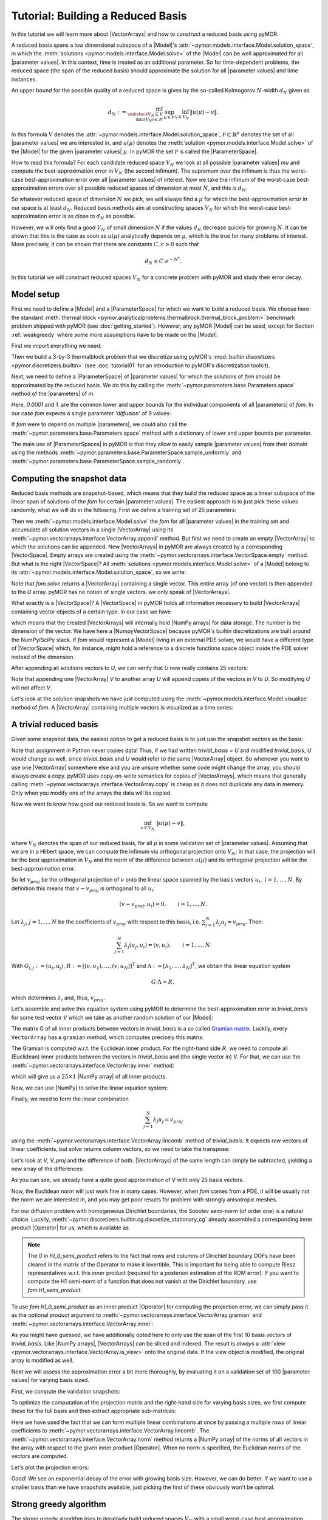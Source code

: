 Tutorial: Building a Reduced Basis
==================================

.. jupyter-execute::
    :hide-code:
    :hide-output:

    %matplotlib inline

    from IPython import get_ipython
    ip = get_ipython()
    if ip is not None:
        ip.run_line_magic('load_ext', 'pymor.discretizers.builtin.gui.jupyter')


In this tutorial we will learn more about |VectorArrays| and how to
construct a reduced basis using pyMOR.

A reduced basis spans a low dimensional subspace of a |Model|'s
:attr:`~pymor.models.interface.Model.solution_space`, in which the 
:meth:`solutions <pymor.models.interface.Model.solve>` of the |Model|
can be well approximated for all |parameter values|. In this context,
time is treated as an additional parameter. So for time-dependent problems,
the reduced space (the span of the reduced basis) should approximate the
solution for all |parameter values| and time instances.

An upper bound for the possible quality of a reduced space is given by the so-called
Kolmogorov :math:`N`-width :math:`d_N` given as

.. math::

    d_N := \inf_{\substack{V_N \subseteq V\\ \operatorname{dim}(V_N) \leq N}}\,
           \sup_{\mu \in \mathcal{P}}\, 
           \inf_{v \in V_N}\, 
           \|u(\mu) - v\|.

In this formula :math:`V` denotes the
:attr:`~pymor.models.interface.Model.solution_space`, :math:`\mathcal{P} \subset \mathbb{R}^p`
denotes the set of all |parameter values| we are interested in, and
:math:`u(\mu)` denotes the :meth:`solution <pymor.models.interface.Model.solve>`
of the |Model| for the given |parameter values| :math:`\mu`.
In pyMOR the set :math:`\mathcal{P}` is called the |ParameterSpace|.

How to read this formula? For each candidate reduced space :math:`V_N` we
look at all possible |parameter values| `\mu` and compute the best-approximation
error in :math:`V_N` (the second infimum). The supremum over the infimum
is thus the worst-case best-approximation error over all |parameter values| of
interest. Now we take the infimum of the worst-case best-approximation errors
over all possible reduced spaces of dimension at most :math:`N`, and this is
:math:`d_N`.

So whatever reduced space of dimension :math:`N` we pick, we
will always find a :math:`\mu` for which the best-approximation error in our
space is at least :math:`d_N`. Reduced basis methods aim at constructing
spaces :math:`V_N` for which the worst-case best-approximation error is as
close to :math:`d_N` as possible.

However, we will only find a good :math:`V_N` of small dimension
:math:`N` if the values :math:`d_N` decrease quickly for growing
:math:`N`. It can be shown that this is the case as soon as :math:`u(\mu)`
analytically depends on :math:`\mu`, which is the true for many problems
of interest. More precisely, it can be shown that there are constants
:math:`C, c > 0` such that

.. math:: d_N \leq C \cdot e^{-N^c}.

In this tutorial we will construct reduced spaces :math:`V_N` for a concrete problem
with pyMOR and study their error decay.


Model setup
-----------

First we need to define a |Model| and a |ParameterSpace| for which we want
to build a reduced basis. We choose here the standard
:meth:`thermal block <pymor.analyticalproblems.thermalblock.thermal_block_problem>` benchmark
problem shipped with pyMOR (see :doc:`getting_started`). However, any pyMOR
|Model| can be used, except for Section :ref:`weakgreedy` where
some more assumptions have to be made on the |Model|.

First we import everything we need:

.. jupyter-execute::

    import numpy as np
    from pymor.basic import *

Then we build a 3-by-3 thermalblock problem that we discretize using pyMOR's
:mod:`builtin discretizers <pymor.discretizers.builtin>` (see
:doc:`tutorial01` for an introduction to pyMOR's discretization toolkit).

.. jupyter-execute::

    problem = thermal_block_problem((3,3))
    fom, _ = discretize_stationary_cg(problem, diameter=1/100)

Next, we need to define a |ParameterSpace| of |parameter values| for which
the solutions of `fom` should be approximated by the reduced basis. We do
this by calling the :meth:`~pymor.parameters.base.Parameters.space` method
of the |parameters| of `m`:

.. jupyter-execute::

    parameter_space = fom.parameters.space(0.0001, 1.)

Here, `0.0001` and `1.` are the common lower and upper bounds for the
individual components of all |parameters| of `fom`. In our case `fom`
expects a single parameter `'diffusion'` of 9 values:

.. jupyter-execute::

   fom.parameters

If `fom` were to depend on multiple |parameters|, we could also call the
:meth:`~pymor.parameters.base.Parameters.space` method with a dictionary
of lower and upper bounds per parameter.

The main use of |ParameterSpaces| in pyMOR is that they allow to easily sample
|parameter values| from their domain using the methods
:meth:`~pymor.parameters.base.ParameterSpace.sample_uniformly` and
:meth:`~pymor.parameters.base.ParameterSpace.sample_randomly`.


Computing the snapshot data
---------------------------

Reduced basis methods are snapshot-based, which means that they build
the reduced space as a linear subspace of the linear span of solutions
of the `fom` for certain |parameter values|. The easiest
approach is to just pick these values randomly, what we will do in the
following. First we define a training set of 25 parameters:

.. jupyter-execute::

    training_set = parameter_space.sample_randomly(25)
    print(training_set)

Then we :meth:`~pymor.models.interface.Model.solve` the `fom`
for all |parameter values| in the training set and accumulate all
solution vectors in a single |VectorArray| using its
:meth:`~pymor.vectorarrays.interface.VectorArray.append` method. But first
we need to create an empty |VectorArray| to which the solutions can
be appended. New |VectorArrays| in pyMOR are always created by a
corresponding |VectorSpace|. Empty arrays are created using the
:meth:`~pymor.vectorarrays.interface.VectorSpace.empty` method. But what
is the right |VectorSpace|? All :meth:`solutions <pymor.models.interface.Model.solve>`
of a |Model| belong to its :attr:`~pymor.models.interface.Model.solution_space`,
so we write:

.. jupyter-execute::

    U = fom.solution_space.empty()
    for mu in training_set:
        U.append(fom.solve(mu))

Note that `fom.solve` returns a |VectorArray| containing a single vector.
This entire array (of one vector) is then appended to the `U` array.
pyMOR has no notion of single vectors, we only speak of |VectorArrays|.

What exactly is a |VectorSpace|? A |VectorSpace| in pyMOR holds all
information necessary to build |VectorArrays| containing vector objects
of a certain type. In our case we have

.. jupyter-execute::

   fom.solution_space

which means that the created |VectorArrays| will internally hold
|NumPy arrays| for data storage. The number is the dimension of the
vector. We have here a |NumpyVectorSpace| because pyMOR's builtin
discretizations are built around the NumPy/SciPy stack. If `fom` would
represent a |Model| living in an external PDE solver, we would have
a different type of |VectorSpace| which, for instance, might hold a
reference to a discrete functions space object inside the PDE solver
instead of the dimension.

After appending all solutions vectors to `U`, we can verify that `U`
now really contains 25 vectors:

.. jupyter-execute::

    len(U)

Note that appending one |VectorArray| `V` to another array `U`
will append copies of the vectors in `V` to `U`. So
modifying `U` will not affect `V`.

Let's look at the solution snapshots we have just computed using
the :meth:`~pymor.models.interface.Model.visualize` method of `fom`.
A |VectorArray| containing multiple vectors is visualized as a
time series:

.. jupyter-execute::

    fom.visualize(U)


A trivial reduced basis
-----------------------

Given some snapshot data, the easiest option to get a reduced basis
is to just use the snapshot vectors as the basis:

.. jupyter-execute::

    trivial_basis = U.copy()

Note that assignment in Python never copies data! Thus, if we had written
`trivial_basis = U` and modified `trivial_basis`, `U` would change
as well, since `trivial_basis` and `U` would refer to the same
|VectorArray| object. So whenever you want to use one |VectorArray|
somewhere else and you are unsure whether some code might change the
array, you should always create a copy. pyMOR uses copy-on-write semantics
for copies of |VectorArrays|, which means that generally calling
:meth:`~pymor.vectorarrays.interface.VectorArray.copy` is cheap as it does
not duplicate any data in memory. Only when you modify one of the arrays
the data will be copied.

Now we want to know how good our reduced basis is. So we want to compute

.. math:: \inf_{v \in V_N}\ \|u(\mu) - v\|,

where :math:`V_N` denotes the span of our reduced basis, for all
:math:`\mu` in some validation set of |parameter values|. Assuming that
we are in a Hilbert space, we can compute the infimum via orthogonal
projection onto :math:`V_N`: in that case, the projection will be the
best approximation in :math:`V_N` and the norm of the difference between
:math:`u(\mu)` and its orthogonal projection will be the best-approximation
error.

So let :math:`v_{proj}` be the orthogonal projection of :math:`v` onto the
linear space spanned by the basis vectors :math:`u_i,\ i=1, \ldots, N`.
By definition this means that :math:`v - v_{proj}` is orthogonal to
all :math:`u_i`:

.. math:: (v - v_{proj}, u_i) = 0, \qquad i = 1, \ldots, N.

Let :math:`\lambda_j`, :math:`j = 1, \ldots, N` be the coefficients of
:math:`v_{proj}` with respect to  this basis, i.e.
:math:`\sum_{j=1}^N \lambda_j u_j = v_{proj}`. Then:

.. math::  \sum_{j=1}^N \lambda_j (u_j, u_i) = (v, u_i), \qquad i = 1, \ldots, N.

With :math:`G_{i,j} := (u_i, u_j)`,
:math:`R := [(v, u_1), \ldots, (v, u_N)]^T` and
:math:`\Lambda := [\lambda_1, \ldots, \lambda_N]^T`, we obtain the
linear equation system

.. math::  G \cdot \Lambda = R,

which determines :math:`\lambda_i` and, thus, :math:`v_{proj}`.

Let's assemble and solve this equation system using pyMOR to determine
the best-approximation error in `trivial_basis` for some test vector
`V` which we take as another random solution of our |Model|:

.. jupyter-execute::

    V = fom.solve(parameter_space.sample_randomly(1)[0])

The matrix G of all inner products between vectors in `trivial_basis`
is a so called `Gramian matrix <https://en.wikipedia.org/wiki/Gramian_matrix>`_.
Luckily, every ``VectorArray`` has a ``gramian`` method, which computes precisely
this matrix:

.. jupyter-execute::

    G = trivial_basis.gramian()

The Gramian is computed w.r.t. the Euclidean inner product. For the
right-hand side :math:`R`, we need to compute all (Euclidean) inner
products between the vectors in `trivial_basis` and (the single vector in)
`V`. For that, we can use the :meth:`~pymor.vectorarrays.interface.VectorArray.inner`
method:

.. jupyter-execute::

    R = trivial_basis.inner(V)

which will give us a :math:`25\times 1` |NumPy array| of all inner products.

.. jupyter-execute::
    :hide-code:
    :hide-output:

    assert R.shape == (25,1)

Now, we can use |NumPy| to solve the linear equation system:

.. jupyter-execute::

    lambdas = np.linalg.solve(G, R)

Finally, we need to form the linear combination

.. math:: \sum_{j=1}^N \lambda_j u_j = v_{proj}

using the :meth:`~pymor.vectorarrays.interface.VectorArray.lincomb` method
of `trivial_basis`. It expects row vectors of linear coefficients, but
`solve` returns column vectors, so we need to take the transpose:

.. jupyter-execute::

    V_proj = trivial_basis.lincomb(lambdas.T)

Let's look at `V`, `V_proj` and the difference of both. |VectorArrays| of
the same length can simply be subtracted, yielding a new array of the
differences:

.. jupyter-execute::

    fom.visualize((V, V_proj, V - V_proj),
                  legend=('V', 'V_proj', 'best-approximation errr'),
                  separate_colorbars=True)

As you can see, we already have a quite good approximation of `V` with
only 25 basis vectors.

Now, the Euclidean norm will just work fine in many cases.
However, when `fom` comes from a PDE, it will be usually not the norm
we are interested in, and you may get poor results for problem with
strongly anisotropic meshes. 

For our diffusion problem with homogeneous Dirichlet boundaries,
the Sobolev semi-norm (of order one) is a natural choice. Luckily,
:meth:`~pymor.discretizers.builtin.cg.discretize_stationary_cg` already
assembled a corresponding inner product |Operator| for us, which is available
as

.. jupyter-execute::

    fom.h1_0_semi_product

.. note:: 

    The `0` in `h1_0_semi_product` refers to the fact that rows and columns of
    Dirichlet boundary DOFs have been cleared in the matrix of the Operator to
    make it invertible. This is important for being able to compute Riesz
    representatives w.r.t. this inner product (required for a posteriori
    estimation of the ROM error). If you want to compute the H1 semi-norm of a
    function that does not vanish at the Dirichlet boundary, use
    `fom.h1_semi_product`.

To use `fom.h1_0_semi_product` as an inner product |Operator| for computing the
projection error, we can simply pass it as the optional `product` argument to
:meth:`~pymor.vectorarrays.interface.VectorArray.gramian` and
:meth:`~pymor.vectorarrays.interface.VectorArray.inner`:

.. jupyter-execute::

    G = trivial_basis[:10].gramian(product=fom.h1_0_semi_product)
    R = trivial_basis[:10].inner(V, product=fom.h1_0_semi_product)
    lambdas = np.linalg.solve(G, R)
    V_h1_proj = trivial_basis[:10].lincomb(lambdas.T)
    
    fom.visualize((V, V_h1_proj, V - V_h1_proj), separate_colorbars=True)

As you might have guessed, we have additionally opted here to only use the
span of the first 10 basis vectors of `trivial_basis`. Like |NumPy arrays|,
|VectorArrays| can be sliced and indexed. The result is *always* a
:attr:`view <pymor.vectorarrays.interface.VectorArray.is_view>` onto the
original data. If the view object is modified, the original array is modified
as well.

Next we will assess the approximation error a bit more thoroughly, by
evaluating it on a validation set of 100 |parameter values| for varying
basis sized.

First, we compute the validation snapshots:

.. jupyter-execute::

    validation_set = parameter_space.sample_randomly(100)
    V = fom.solution_space.empty()
    for mu in validation_set:
        V.append(fom.solve(mu))

To optimize the computation of the projection matrix and the right-hand
side for varying basis sizes, we first compute these for the full basis
and then extract appropriate sub-matrices:

.. jupyter-execute::

    def compute_proj_errors(basis, V, product):
        G = basis.gramian(product=product)
        R = basis.inner(V, product=product)
        errors = []
        for N in range(len(basis) + 1):
            if N > 0:
                v = np.linalg.solve(G[:N, :N], R[:N, :])
            else:
                v = np.zeros((0, len(V)))
            V_proj = basis[:N].lincomb(v.T)
            errors.append(np.max((V - V_proj).norm(product=product)))
        return errors

    trivial_errors = compute_proj_errors(trivial_basis, V, fom.h1_0_semi_product)

Here we have used the fact that we can form multiple linear combinations at once by passing a
multiple rows of linear coefficients to 
:meth:`~pymor.vectorarrays.interface.VectorArray.lincomb`. The
:meth:`~pymor.vectorarrays.interface.VectorArray.norm` method returns a
|NumPy array| of the norms of all vectors in the array with respect to
the given inner product |Operator|. When no norm is specified, the Euclidean
norms of the vectors are computed.

Let's plot the projection errors:

.. jupyter-execute::

    from matplotlib import pyplot as plt
    plt.figure()
    plt.semilogy(trivial_errors)
    plt.ylim(1e-1, 1e1)
    plt.show()

Good! We see an exponential decay of the error with growing basis size.
However, we can do better. If we want to use a smaller basis than we
have snapshots available, just picking the first of these obviously
won't be optimal.

.. _stronggreedy:

Strong greedy algorithm
-----------------------

The strong greedy algorithm tries to iteratively build reduced spaces
:math:`V_N` with a small worst-case best approximation error on a
training set of solution snapshots by adding, in each iteration, the
currently worst-approximated snapshot vector to the basis of :math:`V_N`.

We can easily implement it as follows:

.. jupyter-execute::

    def strong_greedy(U, product, N):
        basis = U.space.empty()

        for n in range(N):
            # compute projection errors
            G = basis.gramian(product)
            R = basis.inner(U, product=product)
            lambdas = np.linalg.solve(G, R)
            U_proj = basis.lincomb(lambdas.T)
            errors = (U - U_proj).norm(product)

            # extend basis
            basis.append(U[np.argmax(errors)])

        return basis

Obviously, this algorithm is not optimized as we keep computing inner
products we already know, but it will suffice for our purposes. Let's
compute a reduced basis using the strong greedy algorithm:

.. jupyter-execute::

    greedy_basis = strong_greedy(U, fom.h1_0_product, 25)

We compute the approximation errors for the validation set as before:

.. jupyter-execute::

    greedy_errors = compute_proj_errors(greedy_basis, V, fom.h1_0_semi_product)
    
    plt.figure()
    plt.semilogy(trivial_errors, label='trivial')
    plt.semilogy(greedy_errors, label='greedy')
    plt.ylim(1e-1, 1e1)
    plt.legend()
    plt.show()

Indeed, the strong greedy algorithm constructs better bases than the
trivial basis construction algorithm. For compact training sets
contained in a Hilbert space, it can actually be shown that the greedy
algorithm constructs quasi-optimal spaces in the sense that polynomial
or exponential decay of the N-widths :math:`d_N` yields similar rates
for the worst-case best-approximation errors of the constructed :math:`V_N`.


Orthogonalization required
--------------------------

There is one technical problem with both algorithms however: the
condition numbers of the Gramians used to compute the projection
onto :math:`V_N` explode:

.. jupyter-execute::

    G_trivial = trivial_basis.gramian(fom.h1_0_semi_product)
    G_greedy = greedy_basis.gramian(fom.h1_0_semi_product)
    trivial_conds, greedy_conds = [], []
    for N in range(1, len(U)):
        trivial_conds.append(np.linalg.cond(G_trivial[:N, :N]))
        greedy_conds.append(np.linalg.cond(G_greedy[:N, :N]))
    plt.figure()
    plt.semilogy(range(1, len(U)), trivial_conds, label='trivial')
    plt.semilogy(range(1, len(U)), greedy_conds, label='greedy')
    plt.legend()
    plt.show()

This is quite obvious as the snapshot matrix `U` becomes more and
more linear dependent the larger it grows.

If we would use the bases we just constructed to build a reduced order model
from them, we will quickly get bitten by the limited accuracy of floating-point numbers.

There is a simple remedy however: we orthogonalize our bases. The standard
algorithm in pyMOR to do so, is a modified
:meth:`~pymor.algorithms.gram_schmidt.gram_schmidt` procedure with
re-orthogonalization to improve numerical accuracy:

.. jupyter-execute::
    :hide-output:

    gram_schmidt(greedy_basis, product=fom.h1_0_semi_product, copy=False)
    gram_schmidt(trivial_basis, product=fom.h1_0_semi_product, copy=False)

The `copy=False` argument tells the algorithm to orthonormalize
the given |VectorArray| in-place instead of returning a new array with
the orthonormalized vectors.

Since the vectors in `greedy_basis` and `trivial_basis` are now orthonormal,
their Gramians are identity matrices (up to numerics). Thus, their condition
numbers should be near 1:

.. jupyter-execute::

    G_trivial = trivial_basis.gramian(fom.h1_0_semi_product)
    G_greedy = greedy_basis.gramian(fom.h1_0_semi_product)
    
    print(f'trivial: {np.linalg.cond(G_trivial)}, '
          f'greedy: {np.linalg.cond(G_greedy)}')

Orthonormalizing the bases does not change their linear span, so
best-approximation errors stay the same. Also, we can
can compute these errors now more easily by exploiting orthogonality:

.. jupyter-execute::

    def compute_proj_errors_orth_basis(basis, V, product):
        errors = []
        for N in range(len(basis) + 1):
            v = V.inner(basis[:N], product=product)
            V_proj = basis[:N].lincomb(v)
            errors.append(np.max((V - V_proj).norm(product)))
        return errors
    
    trivial_errors = compute_proj_errors_orth_basis(trivial_basis, V, fom.h1_0_semi_product)
    greedy_errors  = compute_proj_errors_orth_basis(greedy_basis, V, fom.h1_0_semi_product)
    
    plt.figure()
    plt.semilogy(trivial_errors, label='trivial')
    plt.semilogy(greedy_errors, label='greedy')
    plt.ylim(1e-1, 1e1)
    plt.legend()
    plt.show()
    

Proper Orthogonal Decomposition
-------------------------------

Another popular method to create a reduced basis out of snapshot data is the so-called
Proper Orthogonal Decomposition (POD) which can be seen as a non-centered version of
Principal Component Analysis (PCA). First we build a snapshot matrix 

.. math:: 

    A :=
    \begin{bmatrix}
    \vdots & \vdots & \cdots & \vdots \\
    u(\mu_1) & u(\mu_2) & \cdots & u(\mu_K)\\
    \vdots & \vdots & \cdots & \vdots
    \end{bmatrix},

where :math:`K` denotes the total number of solution snapshots. Then we compute the SVD
of :math:`A`

.. math::

    A = U \Sigma V^T,

where :math:`\Sigma` is an :math:`r \times r`-diagonal matrix, :math:`U` is an :math:`n \times r`-matrix
and :math:`V` is an :math:`K \times r`-matrix. Here :math:`n` denotes the dimension of the
:attr:`~pymor.models.interface.Model.solution_space` and :math:`r` is the rank of :math:`A`.
The diagonal entries :math:`\sigma_i` of :math:`\Sigma` are the singular values of :math:`A`, which are
assumed to be monotonically decreasing. The pairwise orthogonal and normalized
columns of :math:`U` and :math:`V` are the left- resp. right-singular vectors of :math:`A`.
The :math:`i`-th POD mode is than simply the :math:`i`-th left-singular vector of :math:`A`,
i.e. the :math:`i`-th column of :math:`U`. The larger the corresponding singular value is,
the more important is this vector for the approximation of the snapshot data. In fact, if we
let :math:`V_N` be the span of the first :math:`N` left-singular vectors of :math:`A`, then
the following error identity holds:

.. math::

    \sum_{k = 1}^K \inf_{v \in V_N} \|u(\mu_k) - v\|^2 =\,
    \min_{\substack{W_N \subseteq V\\ \operatorname{dim}(W_N) \leq N}} \sum_{k = 1}^K \inf_{v \in W_N} \|u(\mu_k) - v\|^2 =
    \sum_{i = N+1}^{r} \sigma^2

Thus, the linear spaces produced by the POD are actually optimal, albeit in a different
error measure: instead of looking at the worst-case best-approximation error over all
|parameter values|, we minimize the :math:`\ell^2`-sum of all best-approximation errors. 
So in the mean squared average, the POD spaces are optimal, but there might be |parameter values|
for which the best-approximation error is quite large.

So far we completely neglected that the snapshot vectors may lie in a Hilbert space
with some given inner product. To account for that, instead of the snapshot matrix
:math:`A`, we consider the linear mapping that sends the :math:`i`-th canonical basis vector
:math:`e_k` of :math:`\mathbb{R}^K` to the vector :math:`u(\mu_k)` in the
:attr:`~pymor.models.interface.Model.solution_space`:

.. math:: \Phi: \mathbb{R}^K \to V, \ e_k \mapsto u(\mu_k).

Also for this finite-rank (hence compact) operator there exists a SVD of the form

.. math:: \Phi(v) = \sum_{i=1}^r u_i \cdot \sigma_i \cdot (v_i, u) \qquad \forall v \in \mathbb{R}^K,

with orthonormal vectors :math:`u_i` and :math:`v_i` that generalizes the SVD of a matrix.

The POD in this more general form is implemented in pyMOR by the
:meth:`~pymor.algorithms.pod.pod` method, which can be called as follows:

.. jupyter-execute::

    pod_basis, pod_singular_values = pod(U, product=fom.h1_0_semi_product, modes=25)

We said that the POD modes (left-singular vectors) are orthonormal with respect to the
inner product on the target Hilbert-space. Let's check that:

.. jupyter-execute::

    np.linalg.cond(pod_basis.gramian(fom.h1_0_semi_product))

Now, let us compare how the POD performs against the greedy algorithm in the worst-case
best-approximation error:

.. jupyter-execute::

    pod_errors = compute_proj_errors_orth_basis(pod_basis, V, fom.h1_0_semi_product)
    
    plt.figure()
    plt.semilogy(trivial_errors, label='trivial')
    plt.semilogy(greedy_errors, label='greedy')
    plt.semilogy(pod_errors, label='POD')
    plt.ylim(1e-1, 1e1)
    plt.legend()
    plt.show()

As it turns out, the POD spaces perform even slightly better than the greedy spaces.
Why is that the case? Note that for finite training or validation sets, both considered error measures
are equivalent. In particular:

.. math:: 
    \sup_{k = 1,\ldots,K} \inf_{v \in V_N} \|u(\mu_k) - v\| \leq
    \left[\sum_{k = 1}^K \inf_{v \in V_N} \|u(\mu_k) - v\|^2\right]^{1/2} \leq
    \sqrt{K} \cdot \sup_{k = 1,\ldots,K} \inf_{v \in V_N} \|u(\mu_k) - v\|.

Since POD spaces are optimal in the :math:`\ell^2`-error, they miss the error of the
optimal space in the Kolmogorov sense by at most a factor of :math:`\sqrt{K}`, which in
our case is :math:`5`. On the other hand, the greedy algorithm also only produces
quasi-optimal spaces. -- For very large training sets with more complex parameter dependence,
differences between both spaces may be more significant.

Finally, it is often insightful to look at the POD modes themselves:

.. jupyter-execute::

    fom.visualize(pod_basis)

As you can see, the first (more important) basis vectors account for the approximation of
the solutions in the bulk of the subdomains, whereas the higher modes are responsible for
approximating the solutions at the subdomain interfaces.


.. _weakgreedy:

Weak greedy algorithm
---------------------

Both POD and the strong greedy algorithm require the computation of all 
:meth:`solutions <pymor.models.interface.Model.solve>` :math:`u(\mu)`
for all |parameter values| :math:`\mu` in the `training_set`. So it is
clear right from the start that we cannot afford very large training sets.
Otherwise we would not be interested in model order reduction
in the first place. This is a problem when the number of |parameters|
increases and/or the solution depends less uniformly on the |parameters|.

Reduced basis methods have a very elegant solution to this problem, which
allows training sets that are orders of magnitude larger than the trainings
sets affordable for POD: instead of computing the best-approximation error
we only compute surrogate

.. math:: \inf_{v \in V_N} \|u(\mu) - v\| \approx \mathcal{E}(\mu)

for it. Replacing the best-approximation error by this surrogate in the :ref:`stronggreedy`
algorithm, we arrive at the :meth:`weak greedy <pymor.algorithms.greedy.weak_greedy>`
algorithm. If the surrogate :math:`\mathcal{E}(\mu)` is an upper and lower bound
to the best-approximation error up to some fixed factor, it can still be shown that the
produced reduced spaces are quasi-optimal in the same sense as for the strong greedy
algorithm, although the involved constants might be worse, depending on the
efficiency of :math:`\mathcal{E}(\mu)`.

Now here comes the trick: to get a surrogate that can be quickly computed, we can
use our current reduced order model for it. More precisely, we choose :math:`\mathcal{E}(\mu)`
to be of the form

.. math:: \mathcal{E}(\mu):= \operatorname{Err-Est}(\operatorname{ROM-Solve}(\mu), \mu).

So to compute the surrogate for fixed |parameter values| :math:`\mu`, we first
:meth:`~pymor.models.interface.Model.solve` the reduced order model for the current
reduced basis for these |parameter values| and then compute an estimate for the
model order reduction error.

We won't go into any further details in this tutorial, but for nice problem classes
(linear coercive problems with an affine dependence of the system matrix on the |Parameters|),
one can derive a posteriori error estimators for which the equivalence with the best-approximation
error can be shown and which can be computed efficiently, independently from the size
of the `fom`. Here we will only give a simple example how to use the 
:meth:`weak greedy <pymor.algorithms.greedy.weak_greedy>` algorithm for our problem at hand.

In order to do so, we need to be able to build a reduced-order
model with an appropriate error estimator. For the given thermal block problem 
we can use :class:`~pymor.reductors.coercive.CoerciveRBReductor`:

.. jupyter-execute::

    reductor = CoerciveRBReductor(
        fom,
        product=fom.h1_0_semi_product,
        coercivity_estimator=ExpressionParameterFunctional('min(diffusion)', fom.parameters)
    )

Here `product` specifies the inner product with respect to which we want to compute the
model order reduction error. With `coercivity_estimator` we need to specify
a function which estimates the coercivity constant of the system matrix with respect to
the given inner product. In our case, this is just the minimum of the diffusivities over
all subdomains.

Now we can call :meth:`~pymor.algorithms.greedy.rb_greedy`, which constructs for us the
surrogate :math:`\mathcal{E}(\mu)` from the `fom` and the `reductor` we just
constructed. It then passes this surrogate to the :meth:`~pymor.algorithms.greedy.weak_greedy`
method. Furthermore, we need to specify the number of basis vectors we want to compute
(we could also have specified an error tolerance) and the training set.
As the surrogate is cheap to evaluate, we choose here a training set of 1000 different
|parameter values|:

.. jupyter-execute::

    greedy_data = rb_greedy(fom, reductor, parameter_space.sample_randomly(1000),
                            max_extensions=25)

Take a look at the log output to see how the basis is built iteratively using
the surrogate :math:`\mathcal{E}(\mu)`.

The returned `greedy_data` dictionary contains various information about the run
of the algorithm, including the final ROM. Here, however, we are interested in the
generated reduced basis, which is manged by the `reductor`:

.. jupyter-execute::

    weak_greedy_basis = reductor.bases['RB']

Let's see, how the weak-greedy basis performs:

.. jupyter-execute::

    weak_greedy_errors = compute_proj_errors_orth_basis(weak_greedy_basis, V, fom.h1_0_semi_product)
    
    plt.figure()
    plt.semilogy(trivial_errors, label='trivial')
    plt.semilogy(greedy_errors, label='greedy')
    plt.semilogy(pod_errors, label='POD')
    plt.semilogy(weak_greedy_errors, label='weak greedy')
    plt.ylim(1e-1, 1e1)
    plt.legend()
    plt.show()

We see that for smaller basis sizes the weak-greedy basis is slightly worse than the POD and
strong-greedy bases. This can be explained by the fact that the surrogate :math:`\mathcal{E}(\mu)`
can over-estimate the actual best-approximation error by a certain (fixed) factor, possibly
resulting in the selection of sub-optimal snapshots. For larger basis sizes, this is mitigated
by the very large training set from which we were able to choose: the 25 snapshots in `training_set` used
for the POD and strong-greedy bases can approximate the entire manifold of solutions only to
a certain degree, whereas the weak-greedy algorithm could select the snapshots from 1000 possible
|parameter values|.


Download the code: :jupyter-download:script:`tutorial-rb` :jupyter-download:notebook:`tutorial-rb`
